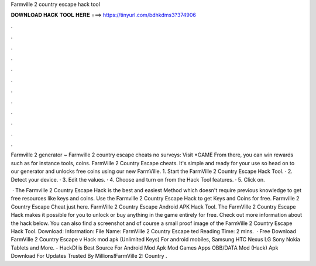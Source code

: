 Farmville 2 country escape hack tool



𝐃𝐎𝐖𝐍𝐋𝐎𝐀𝐃 𝐇𝐀𝐂𝐊 𝐓𝐎𝐎𝐋 𝐇𝐄𝐑𝐄 ===> https://tinyurl.com/bdhkdms3?374906



.



.



.



.



.



.



.



.



.



.



.



.

Farmville 2 generator ~ Farmville 2 country escape cheats no surveys: Visit *GAME From there, you can win rewards such as for instance tools, coins. FarmVille 2 Country Escape cheats. It's simple and ready for your use so head on to our generator and unlocks free coins using our new FarmVille. 1. Start the FarmVille 2 Country Escape Hack Tool. · 2. Detect your device. · 3. Edit the values. · 4. Choose and turn on from the Hack Tool features. · 5. Click on.

 · The Farmville 2 Country Escape Hack is the best and easiest Method which doesn't require previous knowledge to get free resources like keys and coins. Use the Farmville 2 Country Escape Hack to get Keys and Coins for free. Farmville 2 Country Escape Cheat just here. FarmVille 2 Country Escape Android APK Hack Tool. The FarmVille 2 Country Escape Hack makes it possible for you to unlock or buy anything in the game entirely for free. Check out more information about the hack below. You can also find a screenshot and of course a small proof image of the FarmVille 2 Country Escape Hack Tool. Download: Information: File Name: FarmVille 2 Country Escape ted Reading Time: 2 mins.  · Free Download FarmVille 2 Country Escape v Hack mod apk (Unlimited Keys) For android mobiles, Samsung HTC Nexus LG Sony Nokia Tablets and More. - HackDl is Best Source For Android Mod Apk Mod Games Apps OBB/DATA Mod (Hack) Apk Download For  Updates Trusted By Millions!FarmVille 2: Country .
